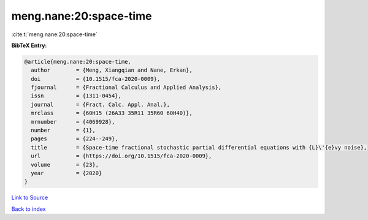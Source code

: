 meng.nane:20:space-time
=======================

:cite:t:`meng.nane:20:space-time`

**BibTeX Entry:**

.. code-block:: bibtex

   @article{meng.nane:20:space-time,
     author        = {Meng, Xiangqian and Nane, Erkan},
     doi           = {10.1515/fca-2020-0009},
     fjournal      = {Fractional Calculus and Applied Analysis},
     issn          = {1311-0454},
     journal       = {Fract. Calc. Appl. Anal.},
     mrclass       = {60H15 (26A33 35R11 35R60 60H40)},
     mrnumber      = {4069928},
     number        = {1},
     pages         = {224--249},
     title         = {Space-time fractional stochastic partial differential equations with {L}\'{e}vy noise},
     url           = {https://doi.org/10.1515/fca-2020-0009},
     volume        = {23},
     year          = {2020}
   }

`Link to Source <https://doi.org/10.1515/fca-2020-0009},>`_


`Back to index <../By-Cite-Keys.html>`_
